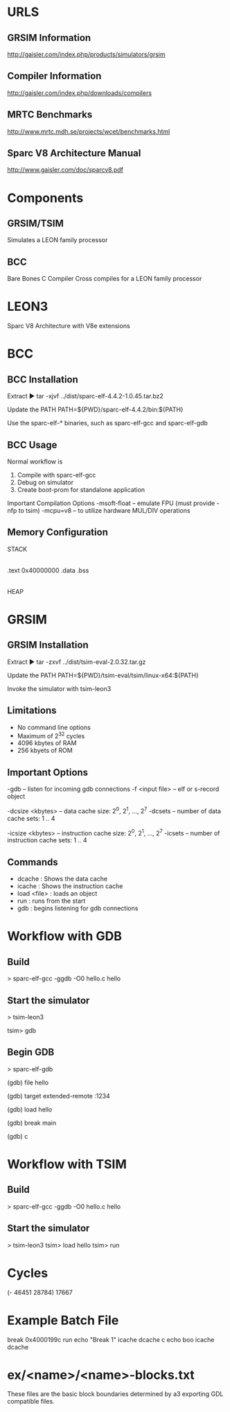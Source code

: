 * URLS
** GRSIM Information
   http://gaisler.com/index.php/products/simulators/grsim

** Compiler Information
   http://gaisler.com/index.php/downloads/compilers

** MRTC Benchmarks
   http://www.mrtc.mdh.se/projects/wcet/benchmarks.html

** Sparc V8 Architecture Manual
   http://www.gaisler.com/doc/sparcv8.pdf

* Components
** GRSIM/TSIM
   Simulates a LEON family processor
** BCC 
   Bare Bones C Compiler
   Cross compiles for a LEON family processor

* LEON3
  Sparc V8 Architecture with V8e extensions
* BCC
** BCC Installation
   Extract
   ► tar -xjvf ../dist/sparc-elf-4.4.2-1.0.45.tar.bz2
   
   Update the PATH
   PATH=${PWD}/sparc-elf-4.4.2/bin:${PATH}
   
   Use the sparc-elf-* binaries, such as sparc-elf-gcc and
   sparc-elf-gdb

** BCC Usage
   Normal workflow is
   1. Compile with sparc-elf-gcc
   2. Debug on simulator
   3. Create boot-prom for standalone application

   Important Compilation Options
   -msoft-float -- emulate FPU (must provide -nfp to tsim)
   -mcpu=v8 -- to utilize hardware MUL/DIV operations

** Memory Configuration
   STACK
     |
   .text	0x40000000
   .data
   .bss
     |
   HEAP

* GRSIM
** GRSIM Installation
   Extract
   ► tar -zxvf  ../dist/tsim-eval-2.0.32.tar.gz

   Update the PATH
   PATH=${PWD}/tsim-eval/tsim/linux-x64:${PATH}

   Invoke the simulator with tsim-leon3
** Limitations
   - No command line options
   - Maximum of 2^32 cycles
   - 4096 kbytes of RAM
   - 256 kbyets of ROM
** Important Options
   -gdb -- listen for incoming gdb connections
   -f <input file> -- elf or s-record object

   -dcsize <kbytes> -- data cache size: 2^0, 2^1, ..., 2^7
   -dcsets -- number of data cache sets: 1 .. 4
   
   -icsize <kbytes> -- instruction cache size: 2^0, 2^1, ..., 2^7
   -icsets -- number of instruction cache sets: 1 .. 4

** Commands
   - dcache : Shows the data cache
   - icache : Shows the instruction cache
   - load <file> : loads an object
   - run : runs from the start
   - gdb : begins listening for gdb connections

* Workflow with GDB
** Build
   > sparc-elf-gcc -ggdb -O0 hello.c hello
** Start the simulator
   > tsim-leon3
   # Start listening for GDB connections
   tsim> gdb
** Begin GDB
   > sparc-elf-gdb
   # Tell GDB about the symbols
   (gdb) file hello
   # Connect to the remote target
   (gdb) target extended-remote :1234
   # Load the object onto the target
   (gdb) load hello
   # Set a breakpoint
   (gdb) break main
   # And continue (not run)
   (gdb) c
   
* Workflow with TSIM
** Build
   > sparc-elf-gcc -ggdb -O0 hello.c hello
** Start the simulator
   > tsim-leon3
   tsim> load hello
   tsim> run

* Cycles
  (- 46451 28784) 17667
* Example Batch File
  # An example tsim-leon3 batch file
  break 0x4000199c
  run
  echo "Break 1"
  icache
  dcache
  c
  echo boo
  icache
  dcache
* ex/<name>/<name>-blocks.txt
  These files are the basic block boundaries determined by a3
  exporting GDL compatible files.
